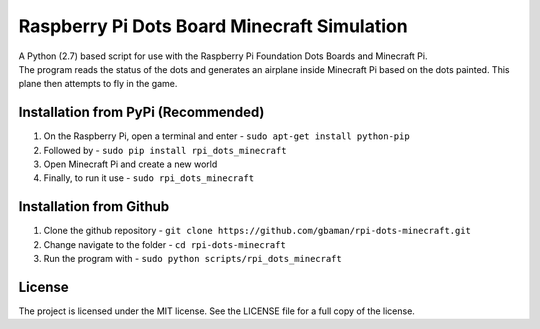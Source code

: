 Raspberry Pi Dots Board Minecraft Simulation
============================================

.. figure:: https://raw.githubusercontent.com/gbaman/rpi-dots-minecraft/master/images/dots-table.jpg 
   :alt: 

| A Python (2.7) based script for use with the Raspberry Pi Foundation
  Dots Boards and Minecraft Pi.
| The program reads the status of the dots and generates an airplane
  inside Minecraft Pi based on the dots painted. This plane then
  attempts to fly in the game.

.. figure:: https://raw.githubusercontent.com/gbaman/rpi-dots-minecraft/master/images/dots-plane-fly.jpg
   :alt: 

Installation from PyPi (Recommended)
-------------------------------------

1. On the Raspberry Pi, open a terminal and enter -
   ``sudo apt-get install python-pip``    
2. Followed by -
   ``sudo pip install rpi_dots_minecraft``
3. Open Minecraft Pi and create a new world
4. Finally, to run it use -
   ``sudo rpi_dots_minecraft``

Installation from Github
-------------------------------------

1. Clone the github repository -
   ``git clone https://github.com/gbaman/rpi-dots-minecraft.git``
2. Change navigate to the folder - ``cd rpi-dots-minecraft``
3. Run the program with - ``sudo python scripts/rpi_dots_minecraft``

License
-------

The project is licensed under the MIT license. See the LICENSE file for
a full copy of the license.
